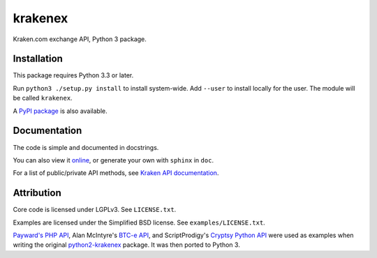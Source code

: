 krakenex
========

Kraken.com exchange API, Python 3 package.


Installation
-----------

This package requires Python 3.3 or later.

Run ``python3 ./setup.py install`` to install system-wide. Add ``--user``
to install locally for the user. The module will be called ``krakenex``.

A `PyPI package`_ is also available.

.. _PyPI package: https://pypi.python.org/pypi/krakenex


Documentation
-------------

The code is simple and documented in docstrings.

You can also view it online_, or generate your own with
``sphinx`` in ``doc``.

For a list of public/private API methods, see
`Kraken API documentation`_.

.. _online: https://veox.github.io/python3-krakenex
.. _Kraken API documentation: https://www.kraken.com/help/api


Attribution
-----------

Core code is licensed under LGPLv3. See ``LICENSE.txt``.

Examples are licensed under the Simplified BSD license. See
``examples/LICENSE.txt``.

`Payward's PHP API`_, Alan McIntyre's `BTC-e API`_,
and ScriptProdigy's `Cryptsy Python API`_ were used as
examples when writing the original python2-krakenex_ package.
It was then ported to Python 3.

.. _Payward's PHP API: https://github.com/payward/kraken-api-client
.. _BTC-e API: https://github.com/alanmcintyre/btce-api
.. _Cryptsy Python API: https://github.com/ScriptProdigy/CryptsyPythonAPI
.. _python2-krakenex: https://github.com/veox/python2-krakenex

